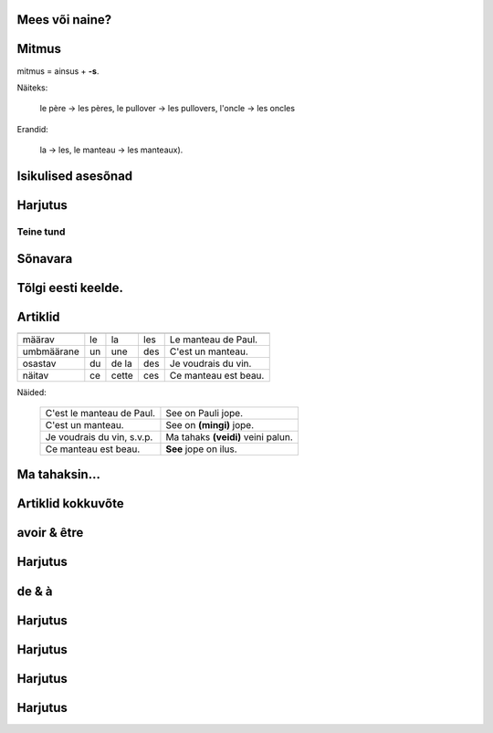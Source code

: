 
Mees või naine?
---------------

      
.. question::

  Vali sulgudest õige sõna. Kriipsuta alla tundmatud sõnad.

  (1) Ma chemise est trop (petit/petite). 
  (2) (Mon/Ma/Mes) oncle vient demain. 
  (3) (Mon/Ma/Mes) cousines viennent aussi. 
  (4) (Le/La/Les) (fenêtre/fenêtres) sont propres. 
  (5) (Ton/Ta/Tes) manteau est sur (le/la/les) table. 
  (6) Ma tante (es/est/sont) riche. 
  (7) (Ton/Ta/Tes) souliers (est/sont/êtes) dans l'armoire. 
  (8) (Votre/Vos) jupe est (court/courte).

Mitmus
------

.. vocabulary::
      le père : isa
      le frère : vend
      le pullover : kampsun
      l'oncle : onu
      le manteau : jope
      
mitmus = ainsus + **-s**. 

Näiteks:

  le père → les pères, 
  le pullover → les pullovers, 
  l'oncle → les oncles
    
Erandid: 

  la → les, le manteau → les manteaux).

.. question::

  Pane mitmuse vormi.

  (1) La fenêtre est sale 
  (2) L'armoire est grande 
  (3) Ma cousine est gentille 
  (4) Son frère est méchant 
  (5) Ton soulier est propre 


Isikulised asesõnad
-------------------

.. remark:: pronoms personnels

.. question::

  Tõlgi prantsuse keelde.

  (1) minu isa 
  (2) minu õde 
  (3) minu kingad 
  (4) sinu kingad 
  (5) nende kampsunid 
  (6) tema kingad 
  (7) teie onutütar 
  (8) sinu onu 
  (9) tema tädi 
  (10) meie toolid 
  (11) nende onutütred 
  (12) nende laud 
  (13) teie kapp 
  (14) tema jope 
  (15) nende ema 
  (16) nende aken 
  (17) sinu särk 
  (18) minu särk 
  (19) sinu onupoeg 
  (20) meie seelikud 
  
  (1) Mina olen puhas, sina oled must
  
  (2) Sina oled suur, nemad on väikesed
  
  (3) Meie oleme armsad, teie olete kurjad
  
  (4) Minu jope on pikk, sinu jope on lühike  
  
  (5) Sinu väike vend on kuri
  (6) Minu kampsun on must
  (7) Sinu seelik on lühike
  (8) Sinu jope on puhas
  (9) Tema särgid on väikesed

  (11) Minu õde on sinu tädi
  (12) Meie isa on suur

Harjutus
--------

.. question::

  Tõlgi eesti keelde.

  (1) Je suis grand
  (2) Ma petite sœur est gentille
  (3) Ta cousine est méchante
  (4) Les tables sont propres
  (5) Leurs souliers sont petits


Teine tund
==========

Sõnavara
--------
        

Tõlgi eesti keelde.
-------------------

.. question::

  (1) la cuisine ...................  
  (2) la piscine ....................    
  (3) la saucisse chaude ..........................  
  (4) la maison ....................    (5) la ville laide .......................... 
  (6) la tartine ....................  (7) la chambre froide ..........................  (8) le cinéma ................. 
  (9) gentil ....................    
  (10) le pain mou .........................  (11) le fromage dur....................... (12) la fenêtre ..................  
  (13) la vieille église ........................  
  (14) je mange ..................  (15) la jeune fille .................... (16) le garçon .................... (17) l'avion ..................... (18) dans le bus ....................  (19) la poire .................. (20) sur la table ........................... (21) le pain et le vin .......................
  
Artiklid
--------

=========== ======== ======= ======= ================================
            masculin féminin pluriel exemple
=========== ======== ======= ======= ================================
määrav      le       la      les     Le manteau de Paul.
umbmäärane  un       une     des     C'est un manteau.
osastav     du       de la   des     Je voudrais du vin.
näitav      ce       cette   ces     Ce manteau est beau.
=========== ======== ======= ======= ================================

Näided:

   =========================== ===================================
   C'est le manteau de Paul.   See on Pauli jope.
   C'est un manteau.  	       See on **(mingi)** jope.
   Je voudrais du vin, s.v.p.  Ma tahaks **(veidi)** veini palun.
   Ce manteau est beau.        **See** jope on ilus.
   =========================== ===================================


.. question:: 

  Täida lüngad kasutades « le/la/l' » või « un/une ». Tõlgi eesti keelde.


  (1) Ceci est .......... pullover; c'est .......... pullover de Paul.
  (2) Ceci est .......... chemise. C'est .......... chemise de Marie.
  (3) Ceci est .......... manteau de Jean.
  (4) .......... manteau de Jean est dans .......... armoire.
  (5) J'ai .......... jupe courte et .......... jupe longue. 
  (6) Ceci est .......... cinéma « Sõprus ».
  (7) Ceci est .......... église Saint-Esprit (Püha Vaimu kirik).
  (8) .......... souliers de Christophe sont dans .......... armoire.
  (9) Dans .......... maison de Jean il y a .......... piscine.
  (10) ....... eau dela piscine est froide.
  (11) Je voudrais .......... eau pétillante.
  (12) Je voudrais .......... tasse de café.
  (13) J'aime .......... saucisses.  
  (14) Je voudrais .......... saucisse.
  

Ma tahaksin...
--------------

.. question::

  Täida lüngad kasutades un, une, du, de la või des:

    Je voudrais 
    (1) .......... café, 
    (2) .......... bière, 
    (3) .......... vin, 
    (4) .......... pain, 
    (5) .......... pomme, 
    (6) .......... pommes, 
    (7) .......... saucisse, 
    (8) ........ beurre, 
    (9) ......... bonbon, 
    (10) .......... viande, 
    (11) ........tartine, 
    (12) ..........couteau, 
    (13) .......... fourchette, 
    (14) .......... assiette, 
    (15) ........ jus,
    (16) .......... lait, 
    (17) .......... tasse, 
    (18) ........ fromage, 
    (19) .......... fourchette.

Artiklid kokkuvõte
------------------

.. question::

  Tõlgi eesti keelde:

    (1) Je bois du jus d'orange.  	
    (2) J'achète de la limonade.  	
    (3) Je mange une pomme et des tartines.  	
    (4) J'achète des pommes.  	 
    (5) Ce fromage est mou.  	
    (6) C'est un fromage mou.  	
    (7) C'est du fromage hollandais.  	
    (8) Cette tartine est molle.  	
    (9) C'est une vielle tartine.  	
    (10) Ces souliers sont sales.  	
    (11) Je mange cette belle poire.  	

avoir & être
------------
               
.. question::

  Kriipsuta alla tegusõnad ühe värviga, nimisõnad teise värviga.

  (1) Bonjour Paul, je suis ton professeur. (2) Ceci est ton manteau. (3) L'église de Vigala est vieille. (4) Les pommes et les poires sont molles. (5) J'achète un manteau et une jupe. (6) Nous avons du vin et de la bière. (7) Tu as un beau pullover. (8) Ton oncle a une chemise courte. (9) Elle a une jupe courte. (10) Il a une maison à Tallinn. (11) Vous avez une belle chemise. (12) Je viens avec mon amie.
  
Harjutus
--------

.. question::

  Tõlgi eesti keelde.
  
  (1) J'ai un pullover.   	 
  (2) Je suis belle.   	
  (3) Elles sont gentilles.   	
  (4) Ils sont gentils.  	
  (5) Nous avons une voiture.  	
  (6) Il a une maison à Tallinn.   	
  (7) Ton oncle a une chemise courte.   	
  (8) Ils ont une grande maison.  	
  (9) Notre salle à manger est grande.  	

de & à
------

.. question::

  Täida lüngad kasutades "de" või "à".

    (1) Le plan .......... Tallinn. 
    (2) La machine .......... café. 
    (3) Le café .......... lait. 
    (4) La compote .......... pommes. 
    (5) Le jus .......... pommes. 
    (6) La tarte .......... pommes. 
    (7) La salle .......... professeurs. 
    (8) La salle .......... manger. 
    (9) La chambre .......... coucher. 
    (10) La tartine .......... fromage. 
    (11) Une tasse .......... thé. 
    (12) La table .......... cuisine.


Harjutus
--------

.. question::

  Tõlgi eesti keelde.

  (1) Les souliers de mon père sont trop petits.  	
  (2) La jupe de la sœur de Paul est laide.  	
  (3) Le pullover du professeur est chaud. 	
  (4) Les bonbons de René sont durs 	

Harjutus
--------

.. question::

  Tõlgi prantsuse keelde.

  (1) Ma elan Vigalas.  	
  (2) Ma lähen Vigalast Tallinnasse.  	
  (3) Ma olen Tallinnas.  	 
  (4) Ma olen kinos.  	
  (5) Ma tulen kinost.  	
  (6) Ma tulen Tallinnast.  	
  (7) Ma tulen linnast.  	
  (8) Ma lähen kooli.  	

Harjutus
--------

.. question::

  Täida lüngad kasutades eessõnu.
  (1) La pomme est .......... la table.  (2) Ils ont une maison .......... une piscine. (3) L'église est .......... la ville.  (4) Le café est .......... la tasse. (5) Le fromage est .......... la tartine.   (6) Je viens .......... mon amie. 

Harjutus
--------

.. question::

  Täida lüngad kasutades mon, ton, ....


  (1) Teie tütar ja tema sõber.	.......... fille et .......... ami.
  (2) Sinu jope on minu autos.	.......... manteau est dans .......... voiture.
  (3) Nende jalgrattad on sinu maja taga.	.......... vélos sont derrière .......... maison.
  (4) Meie tassid on kapis.	.......... tasses sont dans l'armoire.
  (5) Tema kommid on kõvad.	.......... bonbons sont durs.
  (6) Ma söön tema komme.	Je mange .......... bonbons.
  (7) Tere tulemast meie linnas.	Bienvenue dans .......... ville.
  (8) Minu onu sööb sinu kommi.	.......... oncle mange .......... bonbon.
